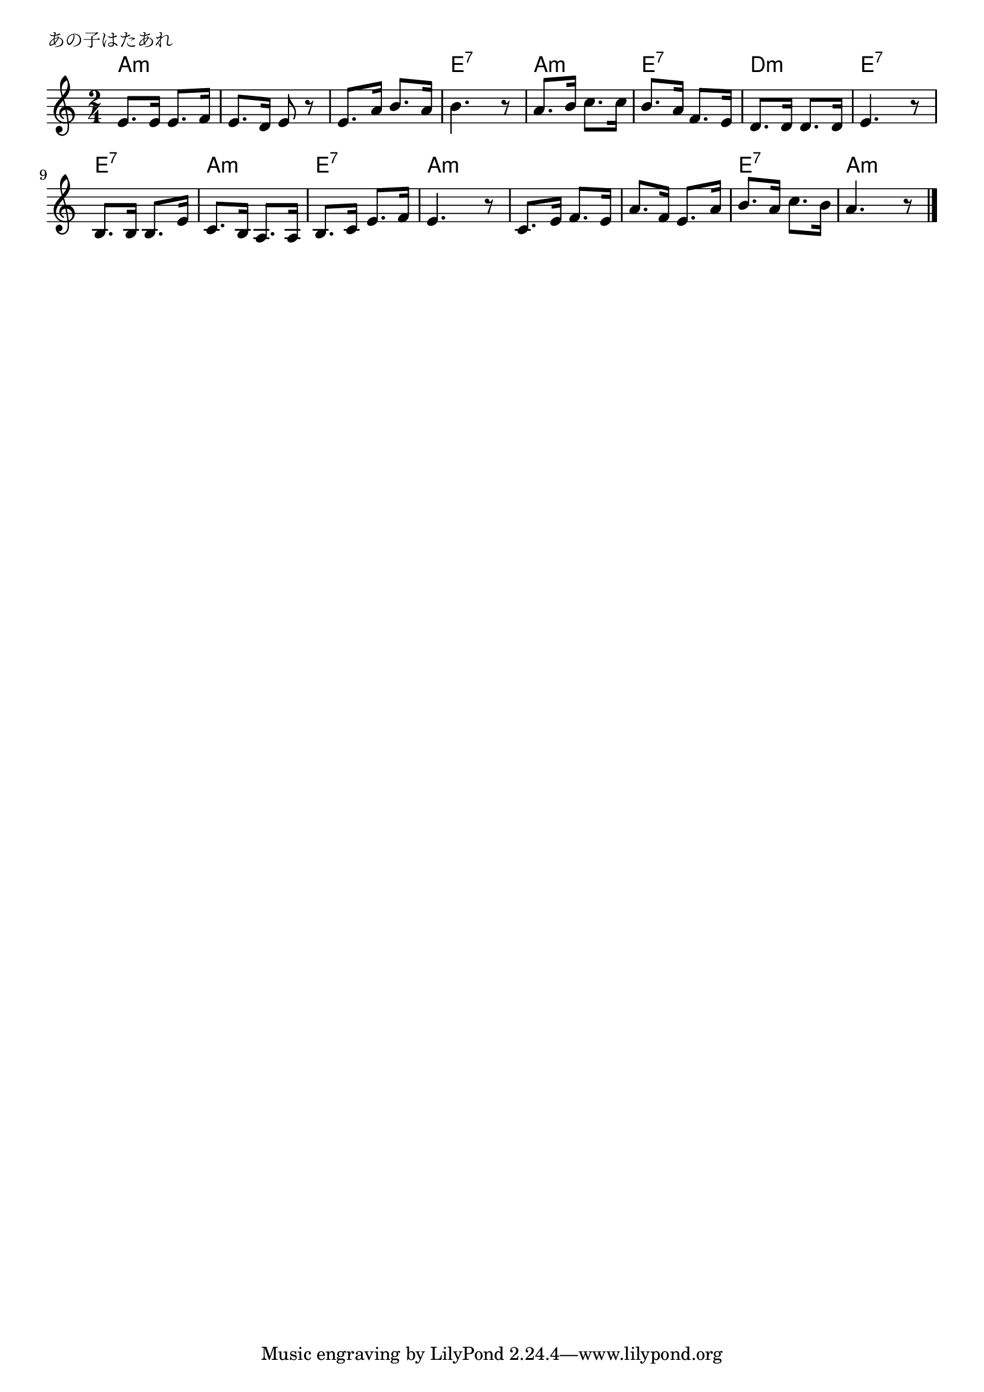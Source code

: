 \version "2.18.2"

% あの子はたあれ

\header {
piece = "あの子はたあれ"
}

melody =
\relative c' {
\key a \minor
\time 2/4
\set Score.tempoHideNote = ##t
\tempo 4=80
\numericTimeSignature

e8. e16 e8. f16 |
e8. d16 e8 r |
e8. a16 b8. a16 |
b4. r8 |

a8. b16 c8. c16 |
b8. a16 f8. e16 |
d8. d16 d8. d16 |
e4. r8 |

b8. b16 b8. e16 |
c8. b16 a8. a16 |
b8. c16 e8. f16 |
e4. r8 |

c8. e16 f8. e16 |
a8. f16 e8. a16 |
b8. a16 c8. b16 |
a4. r8|


\bar "|."
}
\score {
<<
\chords {
\set noChordSymbol = ""
\set chordChanges=##t
%
a4:m a:m a:m a:m a:m a:m e:7 e:7
a:m a:m e:7 e:7 d:m d:m e:7 e:7
e:7 e:7 a:m a:m e:7 e:7 a:m a:m
a:m a:m a:m a:m e:7 e:7 a:m a:m


}
\new Staff {\melody}
>>
\layout {
line-width = #190
indent = 0\mm
}
\midi {}
}